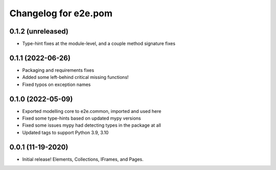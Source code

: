 Changelog for e2e.pom
=====================

0.1.2 (unreleased)
------------------

- Type-hint fixes at the module-level, and a couple method signature fixes


0.1.1 (2022-06-26)
------------------

- Packaging and requirements fixes
- Added some left-behind critical missing functions!
- Fixed typos on exception names


0.1.0 (2022-05-09)
------------------

- Exported modelling core to e2e.common, imported and used here
- Fixed some type-hints based on updated mypy versions
- Fixed some issues mypy had detecting types in the package at all
- Updated tags to support Python 3.9, 3.10


0.0.1 (11-19-2020)
------------------

- Initial release! Elements, Collections, IFrames, and Pages.
